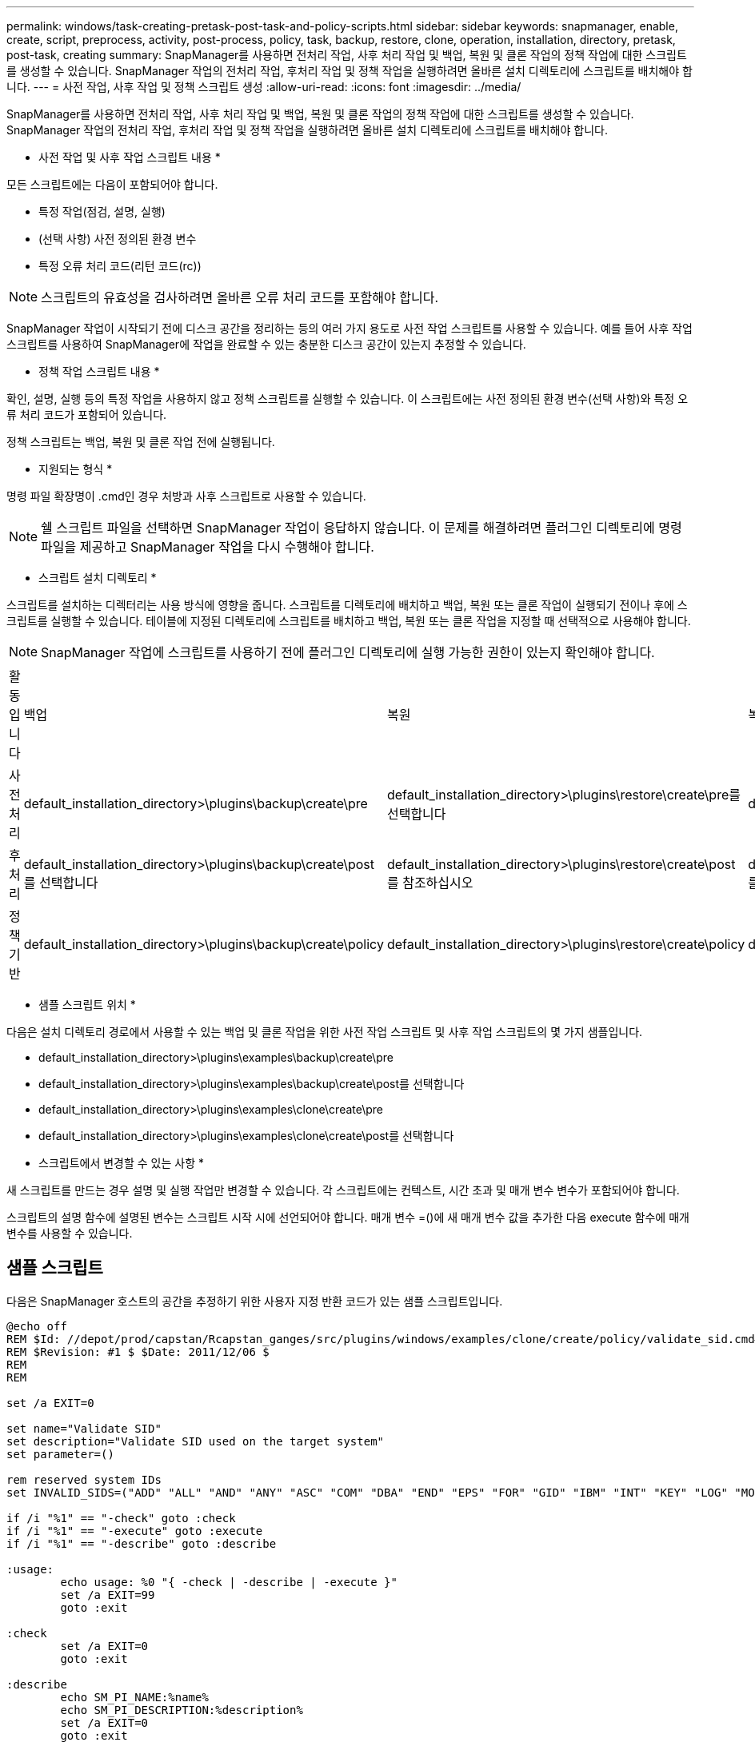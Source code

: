 ---
permalink: windows/task-creating-pretask-post-task-and-policy-scripts.html 
sidebar: sidebar 
keywords: snapmanager, enable, create, script, preprocess, activity, post-process, policy, task, backup, restore, clone, operation, installation, directory, pretask, post-task, creating 
summary: SnapManager를 사용하면 전처리 작업, 사후 처리 작업 및 백업, 복원 및 클론 작업의 정책 작업에 대한 스크립트를 생성할 수 있습니다. SnapManager 작업의 전처리 작업, 후처리 작업 및 정책 작업을 실행하려면 올바른 설치 디렉토리에 스크립트를 배치해야 합니다. 
---
= 사전 작업, 사후 작업 및 정책 스크립트 생성
:allow-uri-read: 
:icons: font
:imagesdir: ../media/


[role="lead"]
SnapManager를 사용하면 전처리 작업, 사후 처리 작업 및 백업, 복원 및 클론 작업의 정책 작업에 대한 스크립트를 생성할 수 있습니다. SnapManager 작업의 전처리 작업, 후처리 작업 및 정책 작업을 실행하려면 올바른 설치 디렉토리에 스크립트를 배치해야 합니다.

* 사전 작업 및 사후 작업 스크립트 내용 *

모든 스크립트에는 다음이 포함되어야 합니다.

* 특정 작업(점검, 설명, 실행)
* (선택 사항) 사전 정의된 환경 변수
* 특정 오류 처리 코드(리턴 코드(rc))



NOTE: 스크립트의 유효성을 검사하려면 올바른 오류 처리 코드를 포함해야 합니다.

SnapManager 작업이 시작되기 전에 디스크 공간을 정리하는 등의 여러 가지 용도로 사전 작업 스크립트를 사용할 수 있습니다. 예를 들어 사후 작업 스크립트를 사용하여 SnapManager에 작업을 완료할 수 있는 충분한 디스크 공간이 있는지 추정할 수 있습니다.

* 정책 작업 스크립트 내용 *

확인, 설명, 실행 등의 특정 작업을 사용하지 않고 정책 스크립트를 실행할 수 있습니다. 이 스크립트에는 사전 정의된 환경 변수(선택 사항)와 특정 오류 처리 코드가 포함되어 있습니다.

정책 스크립트는 백업, 복원 및 클론 작업 전에 실행됩니다.

* 지원되는 형식 *

명령 파일 확장명이 .cmd인 경우 처방과 사후 스크립트로 사용할 수 있습니다.


NOTE: 쉘 스크립트 파일을 선택하면 SnapManager 작업이 응답하지 않습니다. 이 문제를 해결하려면 플러그인 디렉토리에 명령 파일을 제공하고 SnapManager 작업을 다시 수행해야 합니다.

* 스크립트 설치 디렉토리 *

스크립트를 설치하는 디렉터리는 사용 방식에 영향을 줍니다. 스크립트를 디렉토리에 배치하고 백업, 복원 또는 클론 작업이 실행되기 전이나 후에 스크립트를 실행할 수 있습니다. 테이블에 지정된 디렉토리에 스크립트를 배치하고 백업, 복원 또는 클론 작업을 지정할 때 선택적으로 사용해야 합니다.


NOTE: SnapManager 작업에 스크립트를 사용하기 전에 플러그인 디렉토리에 실행 가능한 권한이 있는지 확인해야 합니다.

|===


| 활동입니다 | 백업 | 복원 | 복제 


 a| 
사전 처리
 a| 
default_installation_directory>\plugins\backup\create\pre
 a| 
default_installation_directory>\plugins\restore\create\pre를 선택합니다
 a| 
default_installation_directory>\plugins\clone\create\pre



 a| 
후처리
 a| 
default_installation_directory>\plugins\backup\create\post를 선택합니다
 a| 
default_installation_directory>\plugins\restore\create\post 를 참조하십시오
 a| 
default_installation_directory>\plugins\clone\create\post 를 선택합니다



 a| 
정책 기반
 a| 
default_installation_directory>\plugins\backup\create\policy
 a| 
default_installation_directory>\plugins\restore\create\policy
 a| 
default_installation_directory>\plugins\clone\create\policy

|===
* 샘플 스크립트 위치 *

다음은 설치 디렉토리 경로에서 사용할 수 있는 백업 및 클론 작업을 위한 사전 작업 스크립트 및 사후 작업 스크립트의 몇 가지 샘플입니다.

* default_installation_directory>\plugins\examples\backup\create\pre
* default_installation_directory>\plugins\examples\backup\create\post를 선택합니다
* default_installation_directory>\plugins\examples\clone\create\pre
* default_installation_directory>\plugins\examples\clone\create\post를 선택합니다


* 스크립트에서 변경할 수 있는 사항 *

새 스크립트를 만드는 경우 설명 및 실행 작업만 변경할 수 있습니다. 각 스크립트에는 컨텍스트, 시간 초과 및 매개 변수 변수가 포함되어야 합니다.

스크립트의 설명 함수에 설명된 변수는 스크립트 시작 시에 선언되어야 합니다. 매개 변수 =()에 새 매개 변수 값을 추가한 다음 execute 함수에 매개 변수를 사용할 수 있습니다.



== 샘플 스크립트

다음은 SnapManager 호스트의 공간을 추정하기 위한 사용자 지정 반환 코드가 있는 샘플 스크립트입니다.

[listing]
----
@echo off
REM $Id: //depot/prod/capstan/Rcapstan_ganges/src/plugins/windows/examples/clone/create/policy/validate_sid.cmd#1 $
REM $Revision: #1 $ $Date: 2011/12/06 $
REM
REM

set /a EXIT=0

set name="Validate SID"
set description="Validate SID used on the target system"
set parameter=()

rem reserved system IDs
set INVALID_SIDS=("ADD" "ALL" "AND" "ANY" "ASC" "COM" "DBA" "END" "EPS" "FOR" "GID" "IBM" "INT" "KEY" "LOG" "MON" "NIX" "NOT" "OFF" "OMS" "RAW" "ROW" "SAP" "SET" "SGA" "SHG" "SID" "SQL" "SYS" "TMP" "UID" "USR" "VAR")

if /i "%1" == "-check" goto :check
if /i "%1" == "-execute" goto :execute
if /i "%1" == "-describe" goto :describe

:usage:
	echo usage: %0 "{ -check | -describe | -execute }"
	set /a EXIT=99
	goto :exit

:check
	set /a EXIT=0
	goto :exit

:describe
	echo SM_PI_NAME:%name%
	echo SM_PI_DESCRIPTION:%description%
	set /a EXIT=0
	goto :exit

:execute
	set /a EXIT=0

	rem SM_TARGET_SID must be set
	if "%SM_TARGET_SID%" == "" (
		set /a EXIT=4
		echo SM_TARGET_SID not set
		goto :exit
	)

	rem exactly three alphanumeric characters, with starting with a letter
	echo %SM_TARGET_SID% | findstr "\<[a-zA-Z][a-zA-Z0-9][a-zA-Z0-9]\>" >nul
	if %ERRORLEVEL% == 1 (
		set /a EXIT=4
		echo SID is defined as a 3 digit value starting with a letter. [%SM_TARGET_SID%] is not valid.
		goto :exit
	)

	rem not a SAP reserved SID
	echo %INVALID_SIDS% | findstr /i \"%SM_TARGET_SID%\" >nul
	if %ERRORLEVEL% == 0 (
		set /a EXIT=4
		echo SID [%SM_TARGET_SID%] is reserved by SAP
		goto :exit
	)

	goto :exit



:exit
	echo Command complete.
	exit /b %EXIT%
----